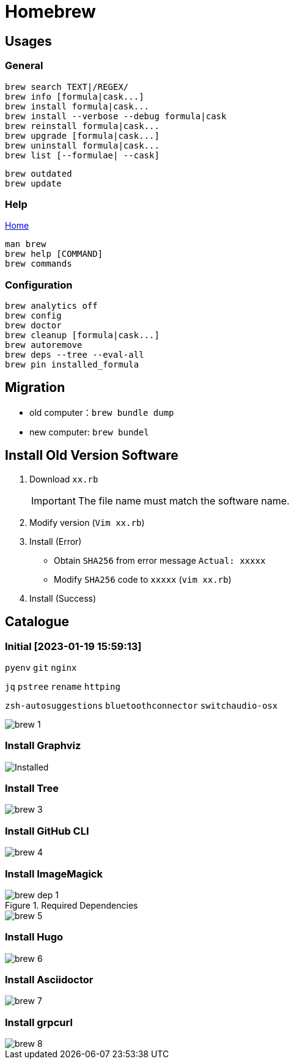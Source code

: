 = Homebrew

== Usages

=== General

[source,bash]
----
brew search TEXT|/REGEX/
brew info [formula|cask...]
brew install formula|cask...
brew install --verbose --debug formula|cask
brew reinstall formula|cask...
brew upgrade [formula|cask...]
brew uninstall formula|cask...
brew list [--formulae| --cask]
----

[source,bash,indent=0]
----
brew outdated
brew update
----

=== Help

https://docs.brew.sh[Home]

[source,bash]
----
man brew
brew help [COMMAND]
brew commands
----

=== Configuration

[source,bash]
----
brew analytics off
brew config
brew doctor
brew cleanup [formula|cask...]
brew autoremove
brew deps --tree --eval-all
brew pin installed_formula

----

== Migration

* old computer：`brew bundle dump`
* new computer: `brew bundel`

== Install Old Version Software

. Download `xx.rb`
+
IMPORTANT: The file name must match the software name.
. Modify version (`Vim xx.rb`)
. Install (Error)
* Obtain `SHA256` from error message `Actual: xxxxx`
* Modify `SHA256` code to `xxxxx` (`vim xx.rb`)
. Install (Success)

== Catalogue

=== Initial [2023-01-19 15:59:13]

`pyenv` `git` `nginx`

`jq` `pstree` `rename` `httping`

`zsh-autosuggestions` `bluetoothconnector` `switchaudio-osx`

image::cli/brew_1.png[]

=== Install Graphviz

image::cli/brew_2.png[Installed]

=== Install Tree

image::cli/brew_3.png[]

=== Install GitHub CLI

image::cli/brew_4.png[]

=== Install ImageMagick

.Required Dependencies
image::cli/brew_dep_1.png[]

image::cli/brew_5.png[]

=== Install Hugo

image::cli/brew_6.png[]

=== Install Asciidoctor

image::cli/brew_7.png[]

=== Install grpcurl

image::cli/brew_8.png[]


